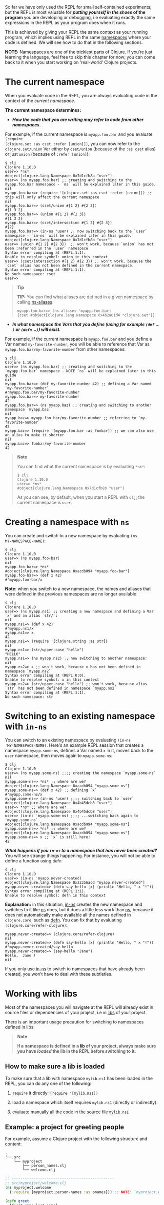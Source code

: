 So far we have only used the REPL for small self-contained experiments; but the
REPL is most valuable for */putting yourself in the shoes/ of the program* you are
developing or debugging, i.e evaluating exactly the same expressions in the REPL
as your program does when it runs.

This is achieved by giving your REPL the same context as your running program,
which implies using REPL in the same [[file:xref/../../../reference/namespaces.org][namespaces]] where your code is defined. We
will see how to do that in the following sections.

*NOTE:* Namespaces are one of the trickiest parts of Clojure. If you're just
learning the language, feel free to skip this chapter for now; you can come back
to it when you start working on 'real-world' Clojure projects.

* The current namespace
  :PROPERTIES:
  :CUSTOM_ID: _the_current_namespace
  :END:

When you evaluate code in the REPL, you are always evaluating code in the
context of the /current namespace/.

*The current namespace determines:*

- */How the code that you are writing may refer to code from other namespaces./*

For example, if the current namespace is =myapp.foo.bar= and you evaluate =(require
[clojure.set :as cset :refer [union]])=, you can now refer to the
=clojure.set/union= Var either by =cset/union= (because of the =:as cset= alias) or
just =union= (because of =:refer [union]=):

#+BEGIN_EXAMPLE
    $ clj
    Clojure 1.10.0
    user=> *ns*
    #object[clojure.lang.Namespace 0x7d1cfb8b "user"]
    user=> (ns myapp.foo.bar) ;; creating and switching to the myapp.foo.bar namespace - `ns` will be explained later in this guide.
    nil
    myapp.foo.bar=> (require '[clojure.set :as cset :refer [union]]) ;; this will only affect the current namespace
    nil
    myapp.foo.bar=> (cset/union #{1 2} #{2 3})
    #{1 3 2}
    myapp.foo.bar=> (union #{1 2} #{2 3})
    #{1 3 2}
    myapp.foo.bar=> (cset/intersection #{1 2} #{2 3})
    #{2}
    myapp.foo.bar=> (in-ns 'user) ;; now switching back to the `user` namespace - `in-ns` will be explained later in this guide.
    #object[clojure.lang.Namespace 0x7d1cfb8b "user"]
    user=> (union #{1 2} #{2 3})  ;; won't work, because `union` has not been :refer'ed in the `user` namespace
    Syntax error compiling at (REPL:1:1).
    Unable to resolve symbol: union in this context
    user=> (cset/intersection #{1 2} #{2 3}) ;; won't work, because the `cset` alias has not been defined in the current namespace.
    Syntax error compiling at (REPL:1:1).
    No such namespace: cset
    user=>
#+END_EXAMPLE

#+BEGIN_QUOTE
  *Tip*

  *TIP:* You can find what aliases are defined in a given namespace by calling
  [[https://clojuredocs.org/clojure.core/ns-aliases][ns-aliases]].

  #+BEGIN_EXAMPLE
      myapp.foo.bar=> (ns-aliases 'myapp.foo.bar)
      {cset #object[clojure.lang.Namespace 0x4b2a01d4 "clojure.set"]}
  #+END_EXAMPLE
#+END_QUOTE

- */In what namespace the Vars that you define (using for example =(def …​)= or
  =(defn …​)=) will exist./*

For example, if the current namespace is =myapp.foo.bar= and you define a Var
named =my-favorite-number=, you will be able to reference that Var as
=myapp.foo.bar/my-favorite-number= from other namespaces:

#+BEGIN_EXAMPLE
    $ clj
    Clojure 1.10.0
    user=> (ns myapp.foo.bar) ;; creating and switching to the `myapp.foo.bar` namespace - NOTE `ns` will be explained later in this guide
    nil
    myapp.foo.bar=> (def my-favorite-number 42) ;; defining a Var named `my-favorite-number`
    #'myapp.foo.bar/my-favorite-number
    myapp.foo.bar=> my-favorite-number
    42
    myapp.foo.bar=> (ns myapp.baz) ;; creating and switching to another namespace `myapp.baz`
    nil
    myapp.baz=> myapp.foo.bar/my-favorite-number ;; referring to `my-favorite-number`
    42
    myapp.baz=> (require '[myapp.foo.bar :as foobar]) ;; we can also use an alias to make it shorter
    nil
    myapp.baz=> foobar/my-favorite-number
    42
#+END_EXAMPLE

#+BEGIN_QUOTE
  *Note*

  You can find what the current namespace is by evaluating =*ns*=:

  #+BEGIN_EXAMPLE
      $ clj
      Clojure 1.10.0
      user=> *ns*
      #object[clojure.lang.Namespace 0x7d1cfb8b "user"]
  #+END_EXAMPLE

  As you can see, by default, when you start a REPL with =clj=, the current
  namespace is =user=.
#+END_QUOTE

* Creating a namespace with =ns=
  :PROPERTIES:
  :CUSTOM_ID: _creating_a_namespace_with_ns
  :END:

You can create and switch to a new namespace by evaluating =(ns
MY-NAMESPACE-NAME)=:

#+BEGIN_EXAMPLE
    $ clj
    Clojure 1.10.0
    user=> (ns myapp.foo-bar)
    nil
    myapp.foo-bar=> *ns*
    #object[clojure.lang.Namespace 0xacdb094 "myapp.foo-bar"]
    myapp.foo-bar=> (def x 42)
    #'myapp.foo-bar/x
#+END_EXAMPLE

*Note:* when you switch to a new namespace, the names and aliases that were
defined in the previous namespaces are no longer available:

#+BEGIN_EXAMPLE
    $ clj
    Clojure 1.10.0
    user=> (ns myapp.ns1) ;; creating a new namespace and defining a Var `x` and an alias `str/`:
    nil
    myapp.ns1=> (def x 42)
    #'myapp.ns1/x
    myapp.ns1=> x
    42
    myapp.ns1=> (require '[clojure.string :as str])
    nil
    myapp.ns1=> (str/upper-case "hello")
    "HELLO"
    myapp.ns1=> (ns myapp.ns2) ;; now switching to another namespace:
    nil
    myapp.ns2=> x ;; won't work, because x has not been defined in namespace `myapp.ns2`
    Syntax error compiling at (REPL:0:0).
    Unable to resolve symbol: x in this context
    myapp.ns2=> (str/upper-case "hello") ;; won't work, because alias `str` has not been defined in namespace `myapp.ns2`
    Syntax error compiling at (REPL:1:1).
    No such namespace: str
#+END_EXAMPLE

* Switching to an existing namespace with =in-ns=
  :PROPERTIES:
  :CUSTOM_ID: _switching_to_an_existing_namespace_with_in_ns
  :END:

You can switch to an existing namespace by evaluating =(in-ns
'MY-NAMESPACE-NAME)=. Here's an example REPL session that creates a namespace
=myapp.some-ns=, defines a Var named =x= in it, moves back to the =user= namespace,
then moves again to =myapp.some-ns=:

#+BEGIN_EXAMPLE
    $ clj
    Clojure 1.10.0
    user=> (ns myapp.some-ns) ;;;; creating the namespace `myapp.some-ns`
    nil
    myapp.some-ns=> *ns* ;; where are we?
    #object[clojure.lang.Namespace 0xacdb094 "myapp.some-ns"]
    myapp.some-ns=> (def x 42) ;; defining `x`
    #'myapp.some-ns/x
    myapp.some-ns=> (in-ns 'user) ;;;; switching back to `user`
    #object[clojure.lang.Namespace 0x4b45dcb8 "user"]
    user=> *ns* ;; where are we?
    #object[clojure.lang.Namespace 0x4b45dcb8 "user"]
    user=> (in-ns 'myapp.some-ns) ;;;; ...switching back again to `myapp.some-ns`
    #object[clojure.lang.Namespace 0xacdb094 "myapp.some-ns"]
    myapp.some-ns=> *ns* ;; where are we?
    #object[clojure.lang.Namespace 0xacdb094 "myapp.some-ns"]
    myapp.some-ns=> x ;; `x` is still here!
    42
#+END_EXAMPLE

*/What happens if you =in-ns= to a namespace that has never been created?/* You will
see strange things happening. For instance, you will not be able to define a
function using =defn=:

#+BEGIN_EXAMPLE
    $ clj
    Clojure 1.10.0
    user=> (in-ns 'myapp.never-created)
    #object[clojure.lang.Namespace 0x22356acd "myapp.never-created"]
    myapp.never-created=> (defn say-hello [x] (println "Hello, " x "!"))
    Syntax error compiling at (REPL:1:1).
    Unable to resolve symbol: defn in this context
#+END_EXAMPLE

*Explanation:* in this situation, [[https://clojure.github.io/clojure/clojure.core-api.html#clojure.core/in-ns][in-ns]] creates the new namespace and switches to
it like [[https://clojure.github.io/clojure/clojure.core-api.html#clojure.core/ns][ns]] does, but it does a little less work than [[https://clojure.github.io/clojure/clojure.core-api.html#clojure.core/ns][ns]], because it does not
automatically make available all the names defined in =clojure.core=, such as
[[https://clojure.github.io/clojure/clojure.core-api.html#clojure.core/defn][defn]]. You can fix that by evaluating =(clojure.core/refer-clojure)=:

#+BEGIN_EXAMPLE
    myapp.never-created=> (clojure.core/refer-clojure)
    nil
    myapp.never-created=> (defn say-hello [x] (println "Hello, " x "!"))
    #'myapp.never-created/say-hello
    myapp.never-created=> (say-hello "Jane")
    Hello,  Jane !
    nil
#+END_EXAMPLE

If you only use [[https://clojure.github.io/clojure/clojure.core-api.html#clojure.core/in-ns][in-ns]] to switch to namespaces that have already been created,
you won't have to deal with these subtleties.

* Working with libs
  :PROPERTIES:
  :CUSTOM_ID: _working_with_libs
  :END:

Most of the namespaces you will navigate at the REPL will already exist in
source files or dependencies of your project, i.e in [[file:xref/../../../reference/libs.org][libs]] of your project.

There is an important usage precaution for switching to namespaces defined in
libs:

#+BEGIN_QUOTE
  *Note*

  *If a namespace is defined in a [[file:xref/../../../reference/libs.org][lib]] of your project, always make sure you have
  /loaded/ the lib in the REPL before switching to it.*
#+END_QUOTE

** How to make sure a lib is loaded
   :PROPERTIES:
   :CUSTOM_ID: how-to-make-sure-a-lib-is-loaded
   :END:

To make sure that a lib with namespace =mylib.ns1= has been loaded in the REPL,
you can do any one of the following:

1. =require= it directly: =(require '[mylib.ns1])=

2. load a namespace which itself requires =mylib.ns1= (directly or indirectly).

3. evaluate manually all the code in the source file =mylib.ns1=

** Example: a project for greeting people
   :PROPERTIES:
   :CUSTOM_ID: _example_a_project_for_greeting_people
   :END:

For example, assume a Clojure project with the following structure and content:

#+BEGIN_EXAMPLE
    .
    └── src
        └── myproject
            ├── person_names.clj
            └── welcome.clj
#+END_EXAMPLE

#+BEGIN_SRC clojure
    ;; -----------------------------------------------
    ;; src/myproject/welcome.clj
    (ns myproject.welcome
      (:require [myproject.person-names :as pnames])) ;; NOTE: `myproject.welcome` requires `myproject.person-names`

    (defn greet
      [first-name last-name]
      (str "Hello, " (pnames/familiar-name first-name last-name)))


    ;; -----------------------------------------------
    ;; src/myproject/person_names.clj
    (ns myproject.person-names
      (:require [clojure.string :as str]))

    (def nicknames
      {"Robert"     "Bob"
       "Abigail"    "Abbie"
       "William"    "Bill"
       "Jacqueline" "Jackie"})

    (defn familiar-name
      "What to call someone you may be familiar with."
      [first-name last-name]
      (let [fname (str/capitalize first-name)
            lname (str/capitalize last-name)]
        (or
          (get nicknames fname)
          (str fname " " lname))))
#+END_SRC

Here are 3 ways to make sure =myproject.person-names= is loaded:

#+BEGIN_EXAMPLE
    $ clj ## APPROACH 1: requiring myproject.person-names directly
    Clojure 1.10.0
    user=> (require '[myproject.person-names])
    nil
    user=> myproject.person-names/nicknames ;; checking that the myproject.person-names was loaded.
    {"Robert" "Bob", "Abigail" "Abbie", "William" "Bill", "Jacqueline" "Jackie"}
#+END_EXAMPLE

#+BEGIN_EXAMPLE
    $ clj ## APPROACH 2: requiring myproject.welcome, which itself requires myproject.person-names
    Clojure 1.10.0
    user=> (require '[myproject.welcome])
    nil
    user=> myproject.person-names/nicknames ;; checking that the myproject.person-names was loaded.
    {"Robert" "Bob", "Abigail" "Abbie", "William" "Bill", "Jacqueline" "Jackie"}
#+END_EXAMPLE

#+BEGIN_EXAMPLE
    $ clj ## APPROACH 3: manually copying the code of myproject.person-names in the REPL.
    Clojure 1.10.0
    (ns myproject.person-names
      (:require [clojure.string :as str]))

    (def nicknames
      {"Robert"     "Bob"
       "Abigail"    "Abbie"
       "William"    "Bill"
       "Jacqueline" "Jackie"})

    (defn familiar-name
      "What to call someone you may be familiar with."
      [first-name last-name]
      (let [fname (str/capitalize first-name)
            lname (str/capitalize last-name)]
        (or
          (get nicknames fname)
          (str fname " " lname))))
    nil
    myproject.person-names=> myproject.person-names=> #'myproject.person-names/nicknames
    myproject.person-names=> myproject.person-names=> #'myproject.person-names/familiar-name
    myproject.person-names=> myproject.person-names/nicknames ;; checking that the myproject.person-names was loaded.
    {"Robert" "Bob", "Abigail" "Abbie", "William" "Bill", "Jacqueline" "Jackie"}
#+END_EXAMPLE

#+BEGIN_QUOTE
  *Tip*

  *TIP:* you can see (among other things) what libs get loaded by using the
  =:verbose= tag in =require=:

  #+BEGIN_EXAMPLE
      $ clj
      Clojure 1.10.0
      user=> (require '[myproject.welcome] :verbose)
      (clojure.core/load "/myproject/welcome")
      (clojure.core/in-ns 'clojure.core.specs.alpha)
      (clojure.core/alias 's 'clojure.spec.alpha)
      (clojure.core/load "/myproject/person_names")
      (clojure.core/in-ns 'myproject.person-names)
      (clojure.core/alias 'str 'clojure.string)
      (clojure.core/in-ns 'myproject.welcome)
      (clojure.core/alias 'pnames 'myproject.person-names)
      nil
  #+END_EXAMPLE
#+END_QUOTE

** How things can go wrong
   :PROPERTIES:
   :CUSTOM_ID: _how_things_can_go_wrong
   :END:

Continuing with the above example project, here is a REPL session showing how
things can go wrong if you switch to a lib namespace without loading it first:

#+BEGIN_EXAMPLE
    $ clj
    Clojure 1.10.0
    user=> (ns myproject.person-names)
    nil
    myproject.person-names=> nicknames ;; #'nicknames won't be defined, because the lib has not been loaded.
    Syntax error compiling at (REPL:0:0).
    Unable to resolve symbol: nicknames in this context
    myproject.person-names=> (require '[myproject.person-names]) ;; won't fix the situation, because the namespaces has already been created
    nil
    myproject.person-names=> nicknames
    Syntax error compiling at (REPL:0:0).
    Unable to resolve symbol: nicknames in this context
#+END_EXAMPLE
